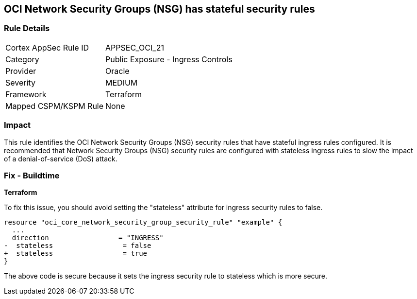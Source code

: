 == OCI Network Security Groups (NSG) has stateful security rules

=== Rule Details

[cols="1,2"]
|===
|Cortex AppSec Rule ID |APPSEC_OCI_21
|Category |Public Exposure - Ingress Controls
|Provider |Oracle
|Severity |MEDIUM
|Framework |Terraform
|Mapped CSPM/KSPM Rule |None
|===


=== Impact
This rule identifies the OCI Network Security Groups (NSG) security rules that have stateful ingress rules configured. It is recommended that Network Security Groups (NSG) security rules are configured with stateless ingress rules to slow the impact of a denial-of-service (DoS) attack.

=== Fix - Buildtime

*Terraform*

To fix this issue, you should avoid setting the "stateless" attribute for ingress security rules to false.

[source,go]
----
resource "oci_core_network_security_group_security_rule" "example" {
  ...
  direction                 = "INGRESS"
-  stateless                 = false
+  stateless                 = true
}
----

The above code is secure because it sets the ingress security rule to stateless which is more secure.
